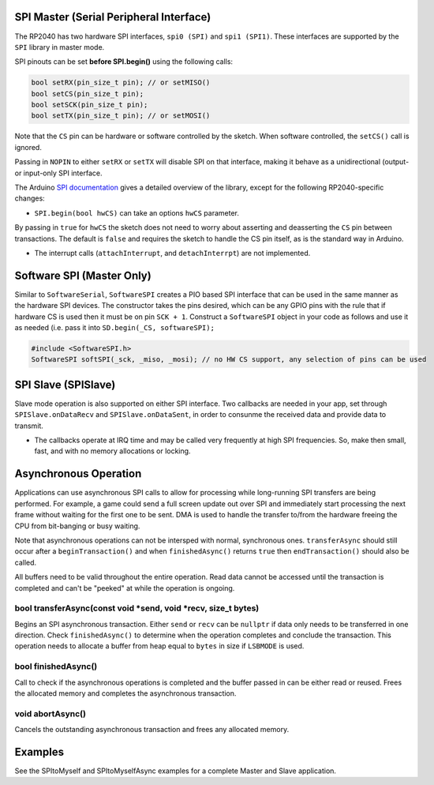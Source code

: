 SPI Master (Serial Peripheral Interface)
========================================

The RP2040 has two hardware SPI interfaces, ``spi0 (SPI)`` and ``spi1 (SPI1)``.
These interfaces are supported by the ``SPI`` library in master mode.

SPI pinouts can be set **before SPI.begin()** using the following calls:

.. code:: cpp

    bool setRX(pin_size_t pin); // or setMISO()
    bool setCS(pin_size_t pin);
    bool setSCK(pin_size_t pin);
    bool setTX(pin_size_t pin); // or setMOSI()

Note that the ``CS`` pin can be hardware or software controlled by the sketch.
When software controlled, the ``setCS()`` call is ignored.

Passing in ``NOPIN`` to either ``setRX`` or ``setTX`` will disable SPI on that
interface, making it behave as a unidirectional (output- or input-only SPI interface.

The Arduino `SPI documentation <https://docs.arduino.cc/language-reference/en/functions/communication/SPI/>`_ gives
a detailed overview of the library, except for the following RP2040-specific
changes:

* ``SPI.begin(bool hwCS)`` can take an options ``hwCS`` parameter.
By passing in ``true`` for ``hwCS`` the sketch does not need to worry
about asserting and deasserting the ``CS`` pin between transactions.
The default is ``false`` and requires the sketch to handle the CS
pin itself, as is the standard way in Arduino.

* The interrupt calls (``attachInterrupt``, and ``detachInterrpt``) are not implemented.

Software SPI (Master Only)
==========================

Similar to ``SoftwareSerial``, ``SoftwareSPI`` creates a PIO based SPI interface that
can be used in the same manner as the hardware SPI devices.  The constructor takes the
pins desired, which can be any GPIO pins with the rule that if hardware CS is used then
it must be on pin ``SCK + 1``.  Construct a ``SoftwareSPI`` object in your code as
follows and use it as needed (i.e. pass it into ``SD.begin(_CS, softwareSPI);``

.. code:: cpp

    #include <SoftwareSPI.h>
    SoftwareSPI softSPI(_sck, _miso, _mosi); // no HW CS support, any selection of pins can be used

SPI Slave (SPISlave)
====================

Slave mode operation is also supported on either SPI interface.  Two callbacks are
needed in your app, set through ``SPISlave.onDataRecv`` and ``SPISlave.onDataSent``,
in order to consunme the received data and provide data to transmit.

* The callbacks operate at IRQ time and may be called very frequently at high SPI frequencies.  So, make then small, fast, and with no memory allocations or locking.


Asynchronous Operation
======================

Applications can use asynchronous SPI calls to allow for processing while long-running SPI transfers are
being performed.  For example, a game could send a full screen update out over SPI and immediately start
processing the next frame without waiting for the first one to be sent.  DMA is used to handle
the transfer to/from the hardware freeing the CPU from bit-banging or busy waiting.

Note that asynchronous operations can not be intersped with normal, synchronous ones.  ``transferAsync``
should still occur after a ``beginTransaction()`` and when ``finishedAsync()`` returns ``true`` then
``endTransaction()`` should also be called.

All buffers need to be valid throughout the entire operation.  Read data cannot be accessed until
the transaction is completed and can't be "peeked" at while the operation is ongoing.

bool transferAsync(const void \*send, void \*recv, size_t bytes)
~~~~~~~~~~~~~~~~~~~~~~~~~~~~~~~~~~~~~~~~~~~~~~~~~~~~~~~~~~~~~~~~
Begins an SPI asynchronous transaction.  Either ``send`` or ``recv`` can be ``nullptr`` if data only needs
to be transferred in one direction.
Check ``finishedAsync()`` to determine when the operation completes and conclude the transaction.
This operation needs to allocate a buffer from heap equal to ``bytes`` in size if ``LSBMODE`` is used.

bool finishedAsync()
~~~~~~~~~~~~~~~~~~~~
Call to check if the asynchronous operations is completed and the buffer passed in can be either read or
reused.  Frees the allocated memory and completes the asynchronous transaction.

void abortAsync()
~~~~~~~~~~~~~~~~~
Cancels the outstanding asynchronous transaction and frees any allocated memory.


Examples
========

See the SPItoMyself and SPItoMyselfAsync examples for a complete Master and Slave application.
